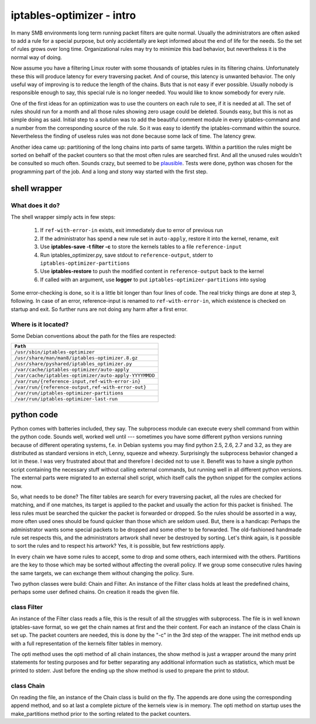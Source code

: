 ==========================
iptables-optimizer - intro
==========================

In many SMB environments long term running packet filters are quite
normal. Usually the administrators are often asked to add a rule for
a special purpose, but only accidentally are kept informed about the
end of life for the needs. So the set of rules grows over long time.
Organizational rules may try to minimize this bad behavior, but
nevertheless it is the normal way of doing.

Now assume you have a filtering Linux router with some thousands of
iptables rules in its filtering chains. Unfortunately these this will
produce latency for every traversing packet. And of course, this
latency is unwanted behavior. The only useful way of improving is to
reduce the length of the chains. Buts that is not easy if ever
possible. Usually nobody is responsible enough to say, this special
rule is no longer needed. You would like to know somebody for every
rule.

One of the first ideas for an optimization was to use the counters
on each rule to see, if it is needed at all. The set of rules should
run for a month and all those rules showing zero usage could be
deleted. Sounds easy, but this is not as simple doing as said.
Initial step to a solution was to add the beautiful comment module
in every iptables-command and a number from the corresponding source
of the rule. So it was easy to identify the iptables-command within
the source. Nevertheless the finding of useless rules was not done
because some lack of time. The latency grew.




Another idea came up: partitioning of the long chains into parts of same
targets. Within a partition the rules might be sorted on behalf of the
packet counters so that the most often rules are searched first. And all
the unused rules wouldn't be consulted so much often. Sounds crazy, but
seemed to be `plausible <plausible.html>`_. Tests were done, python was chosen for the
programming part of the job. And a long and stony way started with the
first step.

shell wrapper
=============

What does it do?
----------------

The shell wrapper simply acts in few steps:

  1. If ``ref-with-error-in`` exists, exit immediately due to error of previous run
  2. If the administrator has spend a new rule set in ``auto-apply``, restore it into the kernel, rename, exit
  3. Use **iptables-save -t filter -c** to store the kernels tables to a file ``reference-input``
  4. Run iptables_optimizer.py, save stdout to ``reference-output``, stderr to ``iptables-optimizer-partitions``
  5. Use **iptables-restore** to push the modified content in ``reference-output`` back to the kernel
  6. If called with an argument, use **logger** to put ``iptables-optimizer-partitions`` into syslog

Some error-checking is done, so it is a little bit longer
than four lines of code. The real tricky things are done at step 3, following. In case of an error,
reference-input is renamed to ``ref-with-error-in``, which existence is checked on startup and exit.
So further runs are not doing any harm after a first error.

Where is it located?
--------------------

Some Debian conventions about the path for the files are respected:

+---------------------------------------------------------+
|  ``Path``                                               |
+=========================================================+
|  ``/usr/sbin/iptables-optimizer``                       |
+---------------------------------------------------------+
|  ``/usr/share/man/man8/iptables-optimizer.8.gz``        |
+---------------------------------------------------------+
|  ``/usr/share/pyshared/iptables_optimizer.py``          |
+---------------------------------------------------------+
|  ``/var/cache/iptables-optimizer/auto-apply``           |
+---------------------------------------------------------+
|  ``/var/cache/iptables-optimizer/auto-apply-YYYYMMDD``  |
+---------------------------------------------------------+
|  ``/var/run/{reference-input,ref-with-error-in}``       |
+---------------------------------------------------------+
|  ``/var/run/{reference-output,ref-with-error-out}``     |
+---------------------------------------------------------+
|  ``/var/run/iptables-optimizer-partitions``             |
+---------------------------------------------------------+
|  ``/var/run/iptables-optimizer-last-run``               |
+---------------------------------------------------------+


python code
===========

Python comes with batteries included, they say. The subprocess module
can execute every shell command from within the python code. Sounds well,
worked well until --- sometimes you have some different python versions
running because of different operating systems, f.e. in Debian systems
you may find python 2.5, 2.6, 2.7 and 3.2, as they are distributed as
standard versions in etch, Lenny, squeeze and wheezy. Surprisingly the
subprocess behavior changed a lot in these. I was very frustrated
about that and therefore I decided not to use it. Benefit was to have
a single python script containing the necessary stuff without calling
external commands, but running well in all different python versions.
The external parts were migrated to an external shell script, which
itself calls the python snippet for the complex actions now.

So, what needs to be done? The filter tables are search for every
traversing packet, all the rules are checked for matching, and if
one matches, its target is applied to the packet and usually the
action for this packet is finished. The less rules must be searched
the quicker the packet is forwarded or dropped. So the rules should
be assorted in a way, more often used ones should be found quicker
than those which are seldom used. But, there is a handicap: Perhaps
the administrator wants some special packets to be dropped and some
other to be forwarded. The old-fashioned handmade rule set respects
this, and the administrators artwork shall never be destroyed by
sorting. Let's think again, is it possible to sort the rules and to
respect his artwork? Yes, it is possible, but few restrictions apply.

In every chain we have some rules to accept, some to drop and some
others, each intermixed with the others. Partitions are the key to
those which may be sorted without affecting the overall policy. If
we group some consecutive rules having the same targets, we can
exchange them without changing the policy. Sure.


Two python classes were build: Chain and Filter. An instance of the
Filter class holds at least the predefined chains, perhaps some
user defined chains. On creation it reads the given file.

class Filter
------------

An instance of the Filter class reads a file, this is the result of
all the struggles with subprocess. The file is in well known iptables-save
format, so we get the chain names at first and the their content. For
each an instance of the class Chain is set up. The packet counters
are needed, this is done by the "-c" in the 3rd step of the wrapper.
The init method ends up with a full representation of the kernels
filter tables in memory.

The opti method uses the opti method of all chain instances, the show
method is just a wrapper around the many print statements for testing
purposes and for better separating any additional information such
as statistics, which must be printed to stderr. Just before the ending
up the show method is used to prepare the print to stdout.


class Chain
-----------

On reading the file, an instance of the Chain class is build on the fly.
The appends are done using the corresponding append method, and so
at last a complete picture of the kernels view is in memory. The opti
method on startup uses the make_partitions method prior to the sorting
related to the packet counters.


